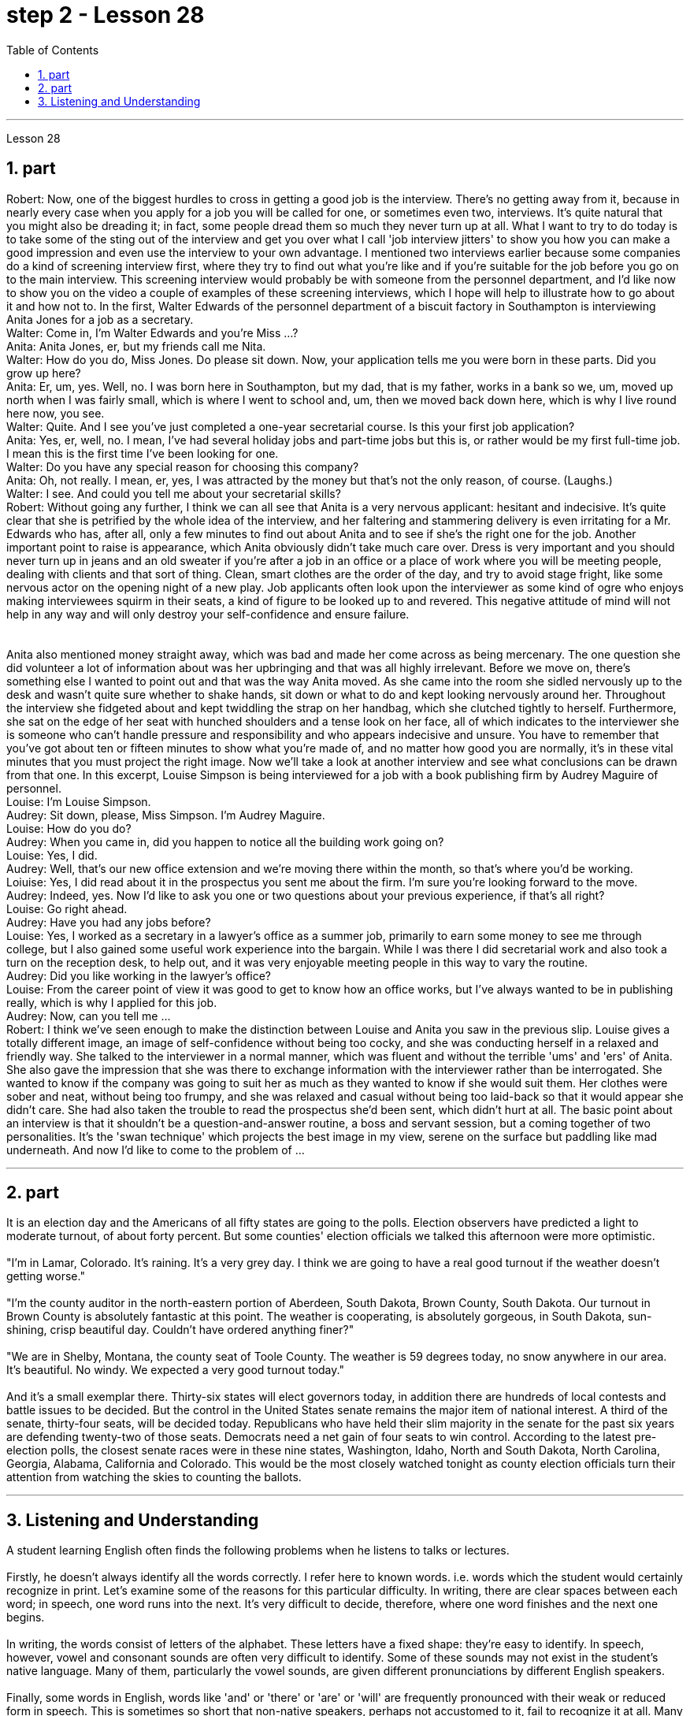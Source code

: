 
= step 2 - Lesson 28
:toc:
:sectnums:

---



Lesson 28 +

== part



Robert: Now, one of the biggest hurdles to cross in getting a good job is the interview. There's no getting away from it, because in nearly every case when you apply for a job you will be called for one, or sometimes even two, interviews. It's quite natural that you might also be dreading it; in fact, some people dread them so much they never turn up at all. What I want to try to do today is to take some of the sting out of the interview and get you over what I call 'job interview jitters' to show you how you can make a good impression and even use the interview to your own advantage. I mentioned two interviews earlier because some companies do a kind of screening interview first, where they try to find out what you're like and if you're suitable for the job before you go on to the main interview. This screening interview would probably be with someone from the personnel department, and I'd like now to show you on the video a couple of examples of these screening interviews, which I hope will help to illustrate how to go about it and how not to. In the first, Walter Edwards of the personnel department of a biscuit factory in Southampton is interviewing Anita Jones for a job as a secretary. +
Walter: Come in, I'm Walter Edwards and you're Miss ...? +
Anita: Anita Jones, er, but my friends call me Nita. +
Walter: How do you do, Miss Jones. Do please sit down. Now, your application tells me you were born in these parts. Did you grow up here? +
Anita: Er, um, yes. Well, no. I was born here in Southampton, but my dad, that is my father, works in a bank so we, um, moved up north when I was fairly small, which is where I went to school and, um, then we moved back down here, which is why I live round here now, you see. +
Walter: Quite. And I see you've just completed a one-year secretarial course. Is this your first job application? +
Anita: Yes, er, well, no. I mean, I've had several holiday jobs and part-time jobs but this is, or rather would be my first full-time job. I mean this is the first time I've been looking for one. +
Walter: Do you have any special reason for choosing this company? +
Anita: Oh, not really. I mean, er, yes, I was attracted by the money but that's not the only reason, of course. (Laughs.) +
Walter: I see. And could you tell me about your secretarial skills? +
Robert: Without going any further, I think we can all see that Anita is a very nervous applicant: hesitant and indecisive. It's quite clear that she is petrified by the whole idea of the interview, and her faltering and stammering delivery is even irritating for a Mr. Edwards who has, after all, only a few minutes to find out about Anita and to see if she's the right one for the job. Another important point to raise is appearance, which Anita obviously didn't take much care over. Dress is very important and you should never turn up in jeans and an old sweater if you're after a job in an office or a place of work where you will be meeting people, dealing with clients and that sort of thing. Clean, smart clothes are the order of the day, and try to avoid stage fright, like some nervous actor on the opening night of a new play. Job applicants often look upon the interviewer as some kind of ogre who enjoys making interviewees squirm in their seats, a kind of figure to be looked up to and revered. This negative attitude of mind will not help in any way and will only destroy your self-confidence and ensure failure. +
 +
 +
  Anita also mentioned money straight away, which was bad and made her come across as being mercenary. The one question she did volunteer a lot of information about was her upbringing and that was all highly irrelevant. Before we move on, there's something else I wanted to point out and that was the way Anita moved. As she came into the room she sidled nervously up to the desk and wasn't quite sure whether to shake hands, sit down or what to do and kept looking nervously around her. Throughout the interview she fidgeted about and kept twiddling the strap on her handbag, which she clutched tightly to herself. Furthermore, she sat on the edge of her seat with hunched shoulders and a tense look on her face, all of which indicates to the interviewer she is someone who can't handle pressure and responsibility and who appears indecisive and unsure. You have to remember that you've got about ten or fifteen minutes to show what you're made of, and no matter how good you are normally, it's in these vital minutes that you must project the right image. Now we'll take a look at another interview and see what conclusions can be drawn from that one. In this excerpt, Louise Simpson is being interviewed for a job with a book publishing firm by Audrey Maguire of personnel. +
Louise: I'm Louise Simpson. +
Audrey: Sit down, please, Miss Simpson. I'm Audrey Maguire. +
Louise: How do you do? +
Audrey: When you came in, did you happen to notice all the building work going on? +
Louise: Yes, I did. +
Audrey: Well, that's our new office extension and we're moving there within the month, so that's where you'd be working. +
Loiuise: Yes, I did read about it in the prospectus you sent me about the firm. I'm sure you're looking forward to the move. +
Audrey: Indeed, yes. Now I'd like to ask you one or two questions about your previous experience, if that's all right? +
Louise: Go right ahead. +
Audrey: Have you had any jobs before? +
Louise: Yes, I worked as a secretary in a lawyer's office as a summer job, primarily to earn some money to see me through college, but I also gained some useful work experience into the bargain. While I was there I did secretarial work and also took a turn on the reception desk, to help out, and it was very enjoyable meeting people in this way to vary the routine. +
Audrey: Did you like working in the lawyer's office? +
Louise: From the career point of view it was good to get to know how an office works, but I've always wanted to be in publishing really, which is why I applied for this job. +
Audrey: Now, can you tell me ... +
Robert: I think we've seen enough to make the distinction between Louise and Anita you saw in the previous slip. Louise gives a totally different image, an image of self-confidence without being too cocky, and she was conducting herself in a relaxed and friendly way. She talked to the interviewer in a normal manner, which was fluent and without the terrible 'ums' and 'ers' of Anita. She also gave the impression that she was there to exchange information with the interviewer rather than be interrogated. She wanted to know if the company was going to suit her as much as they wanted to know if she would suit them. Her clothes were sober and neat, without being too frumpy, and she was relaxed and casual without being too laid-back so that it would appear she didn't care. She had also taken the trouble to read the prospectus she'd been sent, which didn't hurt at all. The basic point about an interview is that it shouldn't be a question-and-answer routine, a boss and servant session, but a coming together of two personalities. It's the 'swan technique' which projects the best image in my view, serene on the surface but paddling like mad underneath. And now I'd like to come to the problem of ...
 +

---

== part

It is an election day and the Americans of all fifty states are going to the polls. Election observers have predicted a light to moderate turnout, of about forty percent. But some counties' election officials we talked this afternoon were more optimistic. +
 +
"I'm in Lamar, Colorado. It's raining. It's a very grey day. I think we are going to have a real good turnout if the weather doesn't getting worse." +
 +
"I'm the county auditor in the north-eastern portion of Aberdeen, South Dakota, Brown County, South Dakota. Our turnout in Brown County is absolutely fantastic at this point. The weather is cooperating, is absolutely gorgeous, in South Dakota, sun-shining, crisp beautiful day. Couldn't have ordered anything finer?" +
 +
"We are in Shelby, Montana, the county seat of Toole County. The weather is 59 degrees today, no snow anywhere in our area. It's beautiful. No windy. We expected a very good turnout today." +
 +
And it's a small exemplar there. Thirty-six states will elect governors today, in addition there are hundreds of local contests and battle issues to be decided. But the control in the United States senate remains the major item of national interest. A third of the senate, thirty-four seats, will be decided today. Republicans who have held their slim majority in the senate for the past six years are defending twenty-two of those seats. Democrats need a net gain of four seats to win control. According to the latest pre-election polls, the closest senate races were in these nine states, Washington, Idaho, North and South Dakota, North Carolina, Georgia, Alabama, California and Colorado. This would be the most closely watched tonight as county election officials turn their attention from watching the skies to counting the ballots.

---

== Listening and Understanding +

A student learning English often finds the following problems when he listens to talks or lectures. +
 +
Firstly, he doesn't always identify all the words correctly. I refer here to known words. i.e. words which the student would certainly recognize in print. Let's examine some of the reasons for this particular difficulty. In writing, there are clear spaces between each word; in speech, one word runs into the next. It's very difficult to decide, therefore, where one word finishes and the next one begins. +
 +
In writing, the words consist of letters of the alphabet. These letters have a fixed shape: they're easy to identify. In speech, however, vowel and consonant sounds are often very difficult to identify. Some of these sounds may not exist in the student's native language. Many of them, particularly the vowel sounds, are given different pronunciations by different English speakers. +
 +
Finally, some words in English, words like 'and' or 'there' or 'are' or 'will' are frequently pronounced with their weak or reduced form in speech. This is sometimes so short that non-native speakers, perhaps not accustomed to it, fail to recognize it at all. Many students, for example, don't recognize the normal pronunciation / 5TErE / for the words 'there are' which occur at the beginning of so many English sentences. Furthermore, they encounter a similar problem with unstressed syllables which are part of a longer word. For instance, think of the word 'cotton', which is spelt 'c-o-t-t-o-n'. I'll repeat that: 'c-o-t-t-o-n'. Each letter is the same size; no difference is made between the first syllable 'cot-' and the second syllable '-ton'. In speech, however, the first syllable is stressed, the second is unstressed. The work is not pronounced 'cot-ton' but 'COTn'. The same is true for the word 'carbon', spelt 'c-a-r-b-o-n'; it's not pronounced 'car-bon' but 'CAR bn'. +
 +
But I want now to come on to the second main problem; the difficulty of remembering what's been said. Again, the problem here is much less difficult in the written rather than the spoken form. Words on a page are permanently fixed in space. They don't disappear like words that are spoken. They remain in front of you. You can choose your own speed to read them whereas in listening you've got to follow the speed of the speaker. A difficult word, or sentence, on the printed page can be read again, whereas a word not clearly heard is rarely repeated. The listener, therefore, finds that he has to concentrate so hard on identifying the words correctly and on understanding them that he has little time left to remember. +
 +
In a foreign language his brain simply has too much to do. In his own language, of course, he's able not only to identify and understand the words automatically but also he can often even predict the words which are going to come. His brain, therefore, has much more time to remember. +
 +
Thirdly, I want to deal with a problem that worries most students in a lecture. The problem is this — they can't always follow the argument. This is, of course, partly due to the first two difficulties I've discussed. When you have difficulty in identifying or remembering words and sentences, you obviously won't be able to follow the argument. But even those students who can do these two things perfectly well have problems in following a quite straightforward argument. Why is this? I'll suggest three reasons here. Firstly, students don't always recognize the signals which tell the listener that certain points are important. Some of these signals will be quite different from those employed in writing. Secondly, some students try too hard to understand everything. When they come to a small but difficult point, they waste time trying to work it out, and so they may miss a more important point. Thirdly, students must concentrate very hard on taking notes and therefore may miss developments in the argument. But note-taking is a separate subject which will be dealt with in a later talk. +
 +
There are, however, other problems the student is faced with, which I'd like to mention briefly. +
 +
It's always a surprise to students to discover how much the pronunciation of English changes from one English-speaking country to another, and from region to region. Many lecturers from Britain have a B.B.C. type accent, the type of English associated mainly with the South of England and most commonly taught to non-native speakers. However, other lecturers will speak differently. To give an example / bQs /, / lQv /, / mQm / etc., as spoken in the south, are pronounced in Manchester and many other parts as / bRs /, / lRv / and / mRm /, Southern English / ^rB:s /, / fB:st /, / pB:W / are pronounced in Yorkshire and elsewhere as / ^rAs /, / fAst / and / pAW /. It's worth noticing that it's usually the vowels which have variants, though sometimes it may be the consonants. For instance, a Scotsman will roll his 'r's', whereas a Londoner won't. So a lecturer with a particularly strong regional accent will cause non-native speakers considerable difficulty. +
 +
Whether a student follows a lecture easily or not depends also on the style of English the lecturer uses. By 'style' I mean the type of English chosen to express an idea: at one extreme it may be very formal, at the other colloquial or even slang. Generally speaking, the more formal the style, the easier it is for the student to understand. For example, a lecturer who says, formally, 'This is undoubtedly the writer's central point' will be readily understood. On the other hand if he says, 'That's really what the writer's on about, many students will have difficulty in understanding. +
 +
Other factors, which I haven't the time to discuss in detail, may also be involved. These include the speed at which the lecture is delivered, the rather common use of irony, the peculiarly English sense of humour, references which presuppose a knowledge of British culture, etc. +
 +
All these factors combine to make it a formidable task for students to follow lectures comfortably. It's clearly helpful to be aware of the problems and to get as much practice as possible in listening to and trying to understand spoken English.


---
